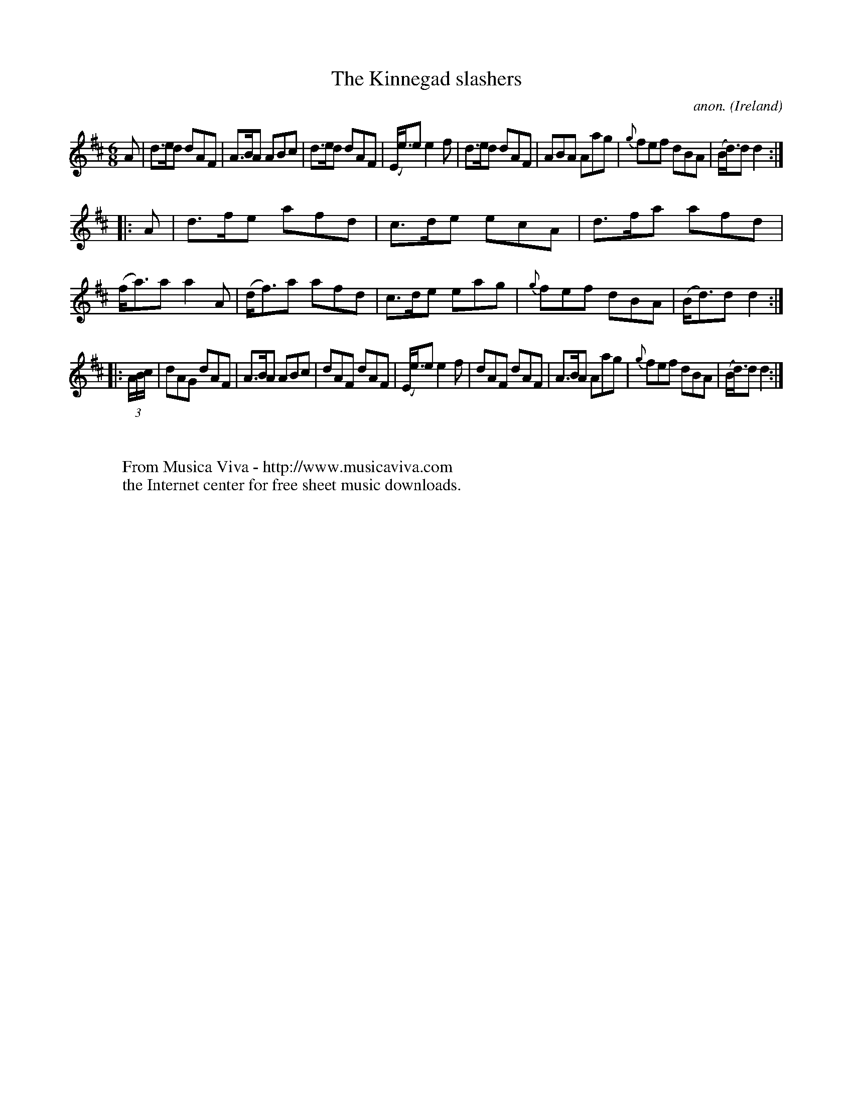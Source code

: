 X:148
T:The Kinnegad slashers
C:anon.
O:Ireland
B:Francis O'Neill: "The Dance Music of Ireland" (1907) no. 148
R:Double jig
Z:Transcribed by Frank Nordberg - http://www.musicaviva.com
F:http://www.musicaviva.com/abc/tunes/ireland/oneill-1001/0148/oneill-1001-0148-1.abc
M:6/8
L:1/8
K:D
A|d>ed dAF|A>BA ABc|d>ed dAF|(E<e)e e2f|d>ed dAF|ABA Aag|{g}fef dBA|(B<d)d d2:|
|:A|d>fe afd|c>de ecA|d>fa afd|(f<a)a a2A|(d<f)a afd|c>de eag|{g}fef dBA|(B<d)d d2:|
|:(3A/B/c/|dAG dAF|A>BA ABc|dAF dAF|(E<e)e e2f|dAF dAF|A>BA Aag|{g}fef dBA|(B<d)d d2:|
W:
W:
W:  From Musica Viva - http://www.musicaviva.com
W:  the Internet center for free sheet music downloads.
